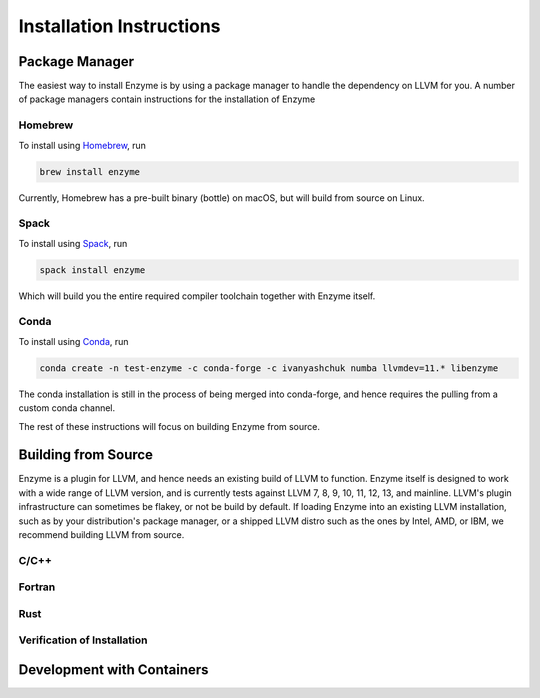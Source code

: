 .. _installation:

Installation Instructions
=========================

.. _package-manager:

Package Manager
---------------

The easiest way to install Enzyme is by using a package manager to handle the dependency
on LLVM for you. A number of package managers contain instructions for the installation
of Enzyme 

Homebrew
^^^^^^^^

To install using `Homebrew <https://brew.sh/>`_, run

.. code-block:: bash

    brew install enzyme

Currently, Homebrew has a pre-built binary (bottle) on macOS, but will build from source
on Linux.

Spack
^^^^^

To install using `Spack <https://spack.io/>`_, run

.. code-block:: bash

    spack install enzyme

Which will build you the entire required compiler toolchain together with Enzyme itself.

Conda
^^^^^

To install using `Conda <https://docs.conda.io/en/latest/>`_, run

.. code-block:: bash

    conda create -n test-enzyme -c conda-forge -c ivanyashchuk numba llvmdev=11.* libenzyme

The conda installation is still in the process of being merged into conda-forge, and hence requires
the pulling from a custom conda channel.

The rest of these instructions will focus on building Enzyme from source.

.. _building-from-source:

Building from Source
--------------------

Enzyme is a plugin for LLVM, and hence needs an existing build of LLVM to function. Enzyme itself is designed
to work with a wide range of LLVM version, and is currently tests against LLVM 7, 8, 9, 10, 11, 12, 13, and mainline.
LLVM's plugin infrastructure can sometimes be flakey, or not be build by default. If loading Enzyme into an existing
LLVM installation, such as by your distribution's package manager, or a shipped LLVM distro such as the ones by
Intel, AMD, or IBM, we recommend building LLVM from source.

C/C++
^^^^^


Fortran
^^^^^^^


Rust
^^^^


Verification of Installation
^^^^^^^^^^^^^^^^^^^^^^^^^^^^



.. _container-development:

Development with Containers
---------------------------